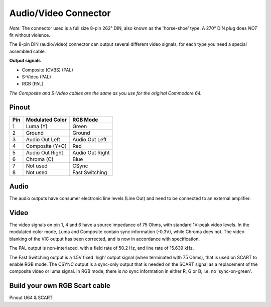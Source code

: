 Audio/Video Connector
=====================

.. figure:: ../media/hardware/hardware_av_plug_01.png
   :alt: 8-pin DIN plug location


.. figure:: ../media/din-8.png
   :alt: 8-pin DIN plug drawing
   

*Note:* The connector used is a full size 8-pin 262° DIN, also known as the 'horse-shoe' type.
A 270° DIN plug does *NOT* fit without violence.
   
The 8-pin DIN (audio/video) connector can output several different video signals, for each type you need a special assembled cable.   

**Output signals**

- Composite (CVBS) (PAL)
- S-Video (PAL)
- RGB (PAL)

*The Composite and S-Video cables are the same as you use for the original Commodore 64.*

Pinout  
------

===  ===============  ========
Pin  Modulated Color  RGB Mode
===  ===============  ========
 1   Luma (Y)         Green
 2   Ground           Ground
 3   Audio Out Left   Audio Out Left
 4   Composite (Y+C)  Red
 5   Audio Out Right  Audio Out Right
 6   Chroma (C)       Blue
 7   Not used         CSync
 8   Not used         Fast Switching
===  ===============  ========

Audio
-----
The audio outputs have consumer electronic line levels (Line Out) and need to be connected
to an external amplifier.

Video
-----
The video signals on pin 1, 4 and 6 have a source impedance of 75 Ohms, with standard 1V-peak video levels.
In the modulated color mode, Luma and Composite contain sync information (-0.3V), while Chroma does not.
The video blanking of the VIC output has been corrected, and is now in accordance with specification.

The PAL output is non-interlaced, with a field rate of 50.2 Hz, and line rate of 15.639 kHz.

The Fast Switching output is a 1.5V fixed 'high' output signal (when terminated with 75 Ohms), that is used on SCART to enable RGB mode.
The CSYNC output is a sync-only output that is needed on the SCART signal as a replacement of the composite video or luma signal.
In RGB mode, there is *no* sync information in either R, G or B; i.e. no 'sync-on-green'.


Build your own RGB Scart cable
------------------------------

Pinout U64 & SCART

===  =============================  ===  =============================  
Pin    U64 video port               Pin  SCART
===  =============================  ===  =============================
1    Green                          11   RGB Green
2    Ground	                        4
                                    5
                                    9
                                    13
                                    21   (shell)
3    Audio Out Left                 6    Audio Input Left
4    Red                            15   RGB Red
5    Audio Out Right                2    Audio Input Right
6    Blue                           7    RGB Blue
7    Csync                          20   Composite video input
8    Fast switching                 16   RGB Selection, 1-3V = RGB
===  =============================  ===  =============================

